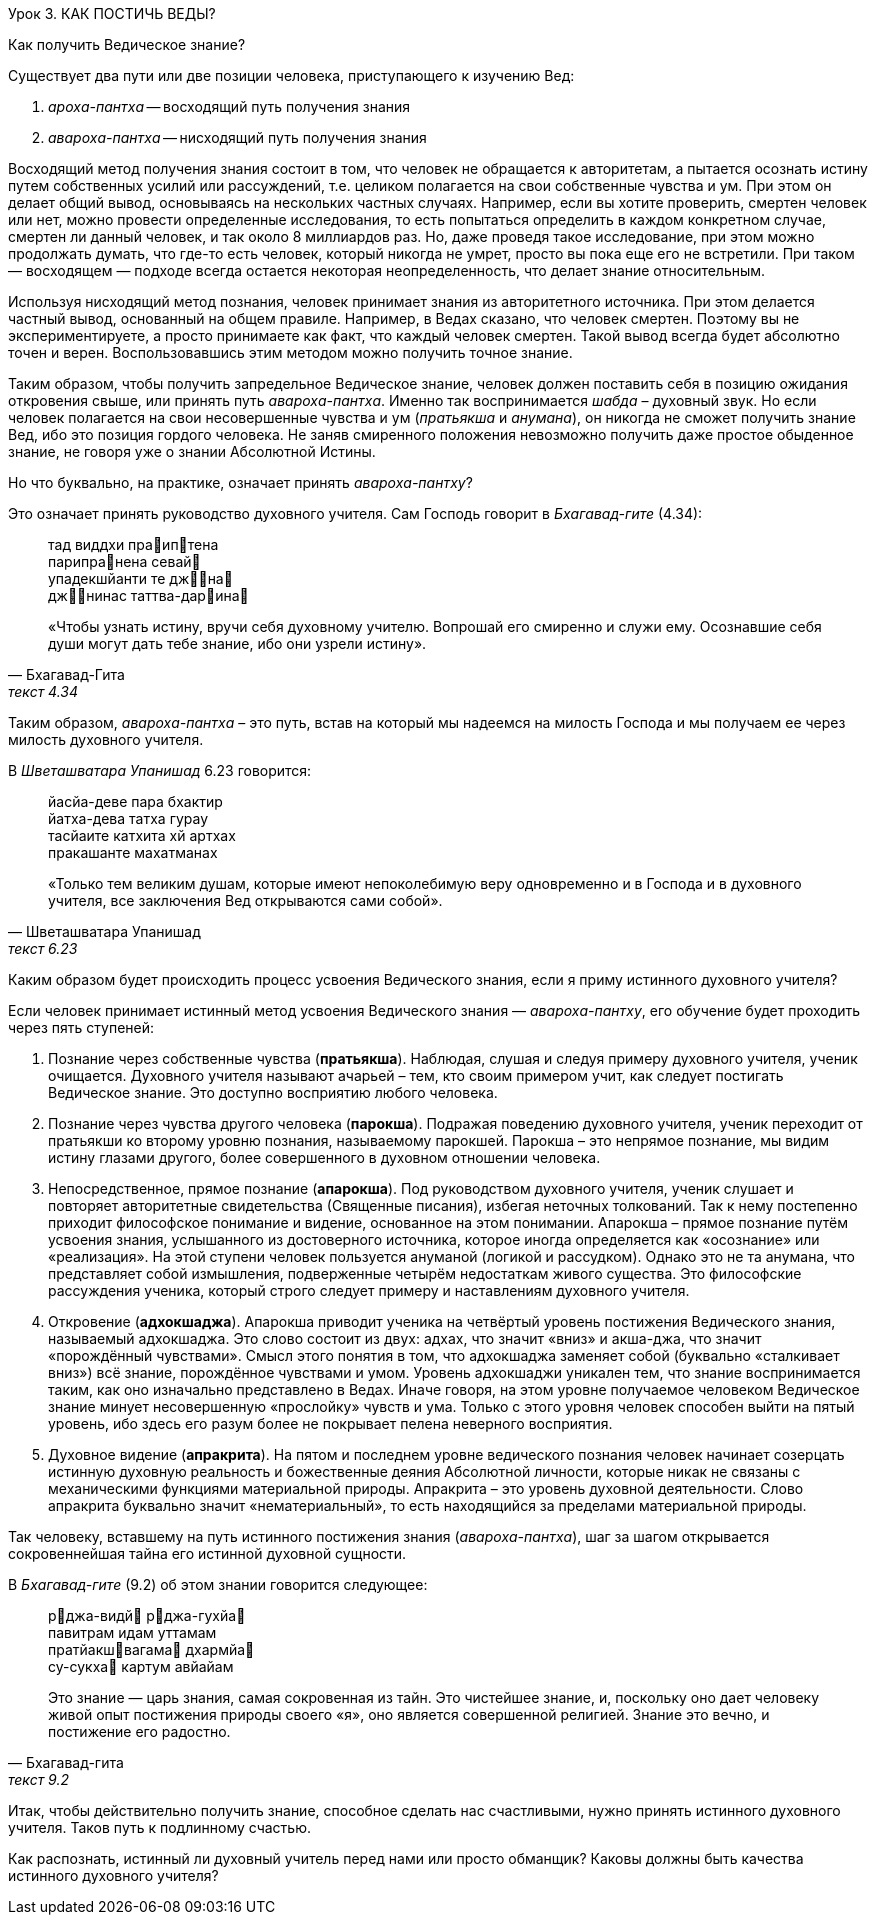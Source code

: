 Урок 3. КАК ПОСТИЧЬ ВЕДЫ?

[.lead]
Как получить Ведическое знание?

Существует два пути или две позиции человека, приступающего к изучению Вед:

1. _ароха-пантха_ -- восходящий путь получения знания 

1. _авароха-пантха_ -- нисходящий путь получения знания 

Восходящий метод получения знания состоит в том, что человек не обращается к авторитетам, а пытается осознать истину путем собственных усилий или рассуждений, т.е. целиком полагается на свои собственные чувства и ум. При этом он делает общий вывод, основываясь на нескольких частных случаях. Например, если вы хотите проверить, смертен человек или нет, можно провести определенные исследования, то есть попытаться определить в каждом конкретном случае, смертен ли данный человек, и так около 8 миллиардов раз. Но, даже проведя такое исследование, при этом можно продолжать думать, что где-то есть человек, который никогда не умрет, просто вы пока еще его не встретили. При таком — восходящем — подходе всегда остается некоторая неопределенность, что делает знание относительным.

Используя нисходящий метод познания, человек принимает знания из авторитетного источника. При этом делается частный вывод, основанный на общем правиле. Например, в Ведах сказано, что человек смертен. Поэтому вы не экспериментируете, а просто принимаете как факт, что каждый человек смертен. Такой вывод всегда будет абсолютно точен и верен. Воспользовавшись этим методом можно получить точное знание.

Таким образом, чтобы получить запредельное Ведическое знание, человек должен поставить себя в позицию ожидания откровения свыше, или принять путь _авароха-пантха_. Именно так воспринимается _шабда_ – духовный звук. Но если человек полагается на свои несовершенные чувства и ум (_пратьякша_ и _анумана_), он никогда не сможет получить знание Вед, ибо это позиция гордого человека. Не заняв смиренного положения невозможно получить даже простое обыденное знание, не говоря уже о знании Абсолютной Истины.

[.lead]
Но что буквально, на практике, означает принять _авароха-пантху_?

Это означает принять руководство духовного учителя. Сам Господь говорит в _Бхагавад-гите_ (4.34):

[quote, Бхагавад-Гита, текст 4.34]
--
тад виддхи праиптена +
парипранена севай +
упадекшйанти те джна +
джнинас таттва-дарина

«Чтобы узнать истину, вручи себя духовному учителю. Вопрошай его смиренно и служи ему. Осознавшие себя души могут дать тебе знание, ибо они узрели истину».
--

Таким образом, _авароха-пантха_ – это путь, встав на который мы надеемся на милость Господа и мы получаем ее через милость духовного учителя.

В _Шветашватара Упанишад_ 6.23 говорится:
[quote, Шветашватара Упанишад, текст 6.23]
--
йасйа-деве пара бхактир +
йатха-дева татха гурау +
тасйаите катхита хй артхах +
пракашанте махатманах 

«Только тем великим душам, которые имеют непоколебимую веру одновременно и в Господа и в духовного учителя, все заключения Вед открываются сами собой».
--

Каким образом будет происходить процесс усвоения Ведического знания, если я приму истинного духовного учителя?

Если человек принимает истинный метод усвоения Ведического знания — _авароха-пантху_, его обучение будет проходить через пять ступеней:

1. Познание через собственные чувства (*пратьякша*). Наблюдая, слушая и следуя примеру духовного учителя, ученик очищается. Духовного учителя называют ачарьей – тем, кто своим примером учит, как следует постигать Ведическое знание. Это доступно восприятию любого человека.

1. Познание через чувства другого человека (*парокша*). Подражая поведению духовного учителя, ученик переходит от пратьякши ко второму уровню познания, называемому парокшей. Парокша – это непрямое познание, мы видим истину глазами другого, более совершенного в духовном отношении человека.

1. Непосредственное, прямое познание (*апарокша*). Под руководством духовного учителя, ученик слушает и повторяет авторитетные свидетельства (Священные писания), избегая неточных толкований. Так к нему постепенно приходит философское понимание и видение, основанное на этом понимании. Апарокша – прямое познание путём усвоения знания, услышанного из достоверного источника, которое иногда определяется как «осознание» или «реализация». На этой ступени человек пользуется ануманой (логикой и рассудком). Однако это не та анумана, что представляет собой измышления, подверженные четырём недостаткам живого существа. Это философские рассуждения ученика, который строго следует примеру и наставлениям духовного учителя.

1. Откровение (*адхокшаджа*). Апарокша приводит ученика на четвёртый уровень постижения Ведического знания, называемый адхокшаджа. Это слово состоит из двух: адхах, что значит «вниз» и акша-джа, что значит «порождённый чувствами». Смысл этого понятия в том, что адхокшаджа заменяет собой (буквально «сталкивает вниз») всё знание, порождённое чувствами и умом. Уровень адхокшаджи уникален тем, что знание воспринимается таким, как оно изначально представлено в Ведах. Иначе говоря, на этом уровне получаемое человеком Ведическое знание минует несовершенную «прослойку» чувств и ума. Только с этого уровня человек способен выйти на пятый уровень, ибо здесь его разум более не покрывает пелена неверного восприятия.

1. Духовное видение (*апракрита*). На пятом и последнем уровне ведического познания человек начинает созерцать истинную духовную реальность и божественные деяния Абсолютной личности, которые никак не связаны с механическими функциями материальной природы. Апракрита – это уровень духовной деятельности. Слово апракрита буквально значит «нематериальный», то есть находящийся за пределами материальной природы.

Так человеку, вставшему на путь истинного постижения знания (_авароха-пантха_), шаг за шагом открывается сокровеннейшая тайна его истинной духовной сущности.

В _Бхагавад-гите_ (9.2) об этом знании говорится следующее:

[quote, Бхагавад-гита, текст 9.2]
--
рджа-видй рджа-гухйа +
павитрам идам уттамам +
пратйакшвагама дхармйа +
су-сукха картум авйайам +

Это знание — царь знания, самая сокровенная из тайн. Это чистейшее знание, и, поскольку оно дает человеку живой опыт постижения природы своего «я», оно является совершенной религией. Знание это вечно, и постижение его радостно.
--

Итак, чтобы действительно получить знание, способное сделать нас счастливыми, нужно принять истинного духовного учителя. Таков путь к подлинному счастью.



Как распознать, истинный ли духовный учитель перед нами или просто обманщик? Каковы должны быть качества истинного духовного учителя?